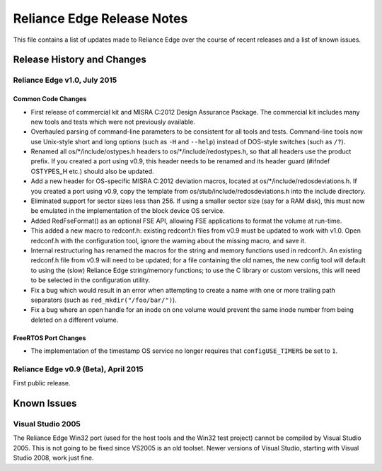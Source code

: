 Reliance Edge Release Notes
===========================

This file contains a list of updates made to Reliance Edge over the
course of recent releases and a list of known issues.

Release History and Changes
---------------------------

Reliance Edge v1.0, July 2015
~~~~~~~~~~~~~~~~~~~~~~~~~~~~~

Common Code Changes
^^^^^^^^^^^^^^^^^^^

-  First release of commercial kit and MISRA C:2012 Design Assurance
   Package. The commercial kit includes many new tools and tests which
   were not previously available.
-  Overhauled parsing of command-line parameters to be consistent for
   all tools and tests. Command-line tools now use Unix-style short and
   long options (such as ``-H`` and ``--help``) instead of DOS-style
   switches (such as ``/?``).
-  Renamed all os/\*/include/ostypes.h headers to
   os/\*/include/redostypes.h, so that all headers use the product
   prefix. If you created a port using v0.9, this header needs to be
   renamed and its header guard (#ifndef OSTYPES\_H etc.) should also be
   updated.
-  Add a new header for OS-specific MISRA C:2012 deviation macros,
   located at os/\*/include/redosdeviations.h. If you created a port
   using v0.9, copy the template from os/stub/include/redosdeviations.h
   into the include directory.
-  Eliminated support for sector sizes less than 256. If using a smaller
   sector size (say for a RAM disk), this must now be emulated in the
   implementation of the block device OS service.
-  Added RedFseFormat() as an optional FSE API, allowing FSE
   applications to format the volume at run-time.
-  This added a new macro to redconf.h: existing redconf.h files from
   v0.9 must be updated to work with v1.0. Open redconf.h with the
   configuration tool, ignore the warning about the missing macro, and
   save it.
-  Internal restructuring has renamed the macros for the string and
   memory functions used in redconf.h. An existing redconf.h file from
   v0.9 will need to be updated; for a file containing the old names,
   the new config tool will default to using the (slow) Reliance Edge
   string/memory functions; to use the C library or custom versions,
   this will need to be selected in the configuration utility.
-  Fix a bug which would result in an error when attempting to create a
   name with one or more trailing path separators (such as
   ``red_mkdir("/foo/bar/")``).
-  Fix a bug where an open handle for an inode on one volume would
   prevent the same inode number from being deleted on a different
   volume.

FreeRTOS Port Changes
^^^^^^^^^^^^^^^^^^^^^

-  The implementation of the timestamp OS service no longer requires
   that ``configUSE_TIMERS`` be set to ``1``.

Reliance Edge v0.9 (Beta), April 2015
~~~~~~~~~~~~~~~~~~~~~~~~~~~~~~~~~~~~~

First public release.

Known Issues
------------

Visual Studio 2005
~~~~~~~~~~~~~~~~~~

The Reliance Edge Win32 port (used for the host tools and the Win32 test
project) cannot be compiled by Visual Studio 2005. This is not going to
be fixed since VS2005 is an old toolset. Newer versions of Visual
Studio, starting with Visual Studio 2008, work just fine.
